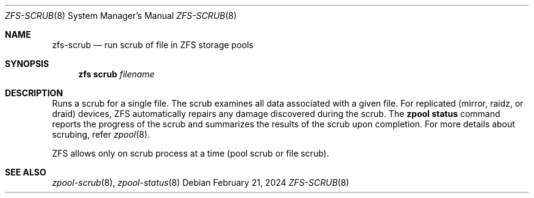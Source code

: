 .\"
.\" CDDL HEADER START
.\"
.\" The contents of this file are subject to the terms of the
.\" Common Development and Distribution License (the "License").
.\" You may not use this file except in compliance with the License.
.\"
.\" You can obtain a copy of the license at usr/src/OPENSOLARIS.LICENSE
.\" or https://opensource.org/licenses/CDDL-1.0.
.\" See the License for the specific language governing permissions
.\" and limitations under the License.
.\"
.\" When distributing Covered Code, include this CDDL HEADER in each
.\" file and include the License file at usr/src/OPENSOLARIS.LICENSE.
.\" If applicable, add the following below this CDDL HEADER, with the
.\" fields enclosed by brackets "[]" replaced with your own identifying
.\" information: Portions Copyright [yyyy] [name of copyright owner]
.\"
.\" CDDL HEADER END
.\"
.\" Copyright 2024 Klara, Inc.
.\" Copyright 2024 Mariusz Zaborski <oshogbo@FreeBSD.org>
.\"
.Dd February 21, 2024
.Dt ZFS-SCRUB 8
.Os
.
.Sh NAME
.Nm zfs-scrub
.Nd run scrub of file in ZFS storage pools
.Sh SYNOPSIS
.Nm zfs
.Cm scrub
.Ar filename Ns
.
.Sh DESCRIPTION
Runs a scrub for a single file.
The scrub examines all data associated with a given file.
For replicated
.Pq mirror, raidz, or draid
devices, ZFS automatically repairs any damage discovered during the scrub.
The
.Nm zpool Cm status
command reports the progress of the scrub and summarizes the results of the
scrub upon completion.
For more details about scrubing, refer
.Xr zpool 8 .
.
.Pp
ZFS allows only on scrub process at a time (pool scrub or file scrub).
.Sh SEE ALSO
.Xr zpool-scrub 8 ,
.Xr zpool-status 8
